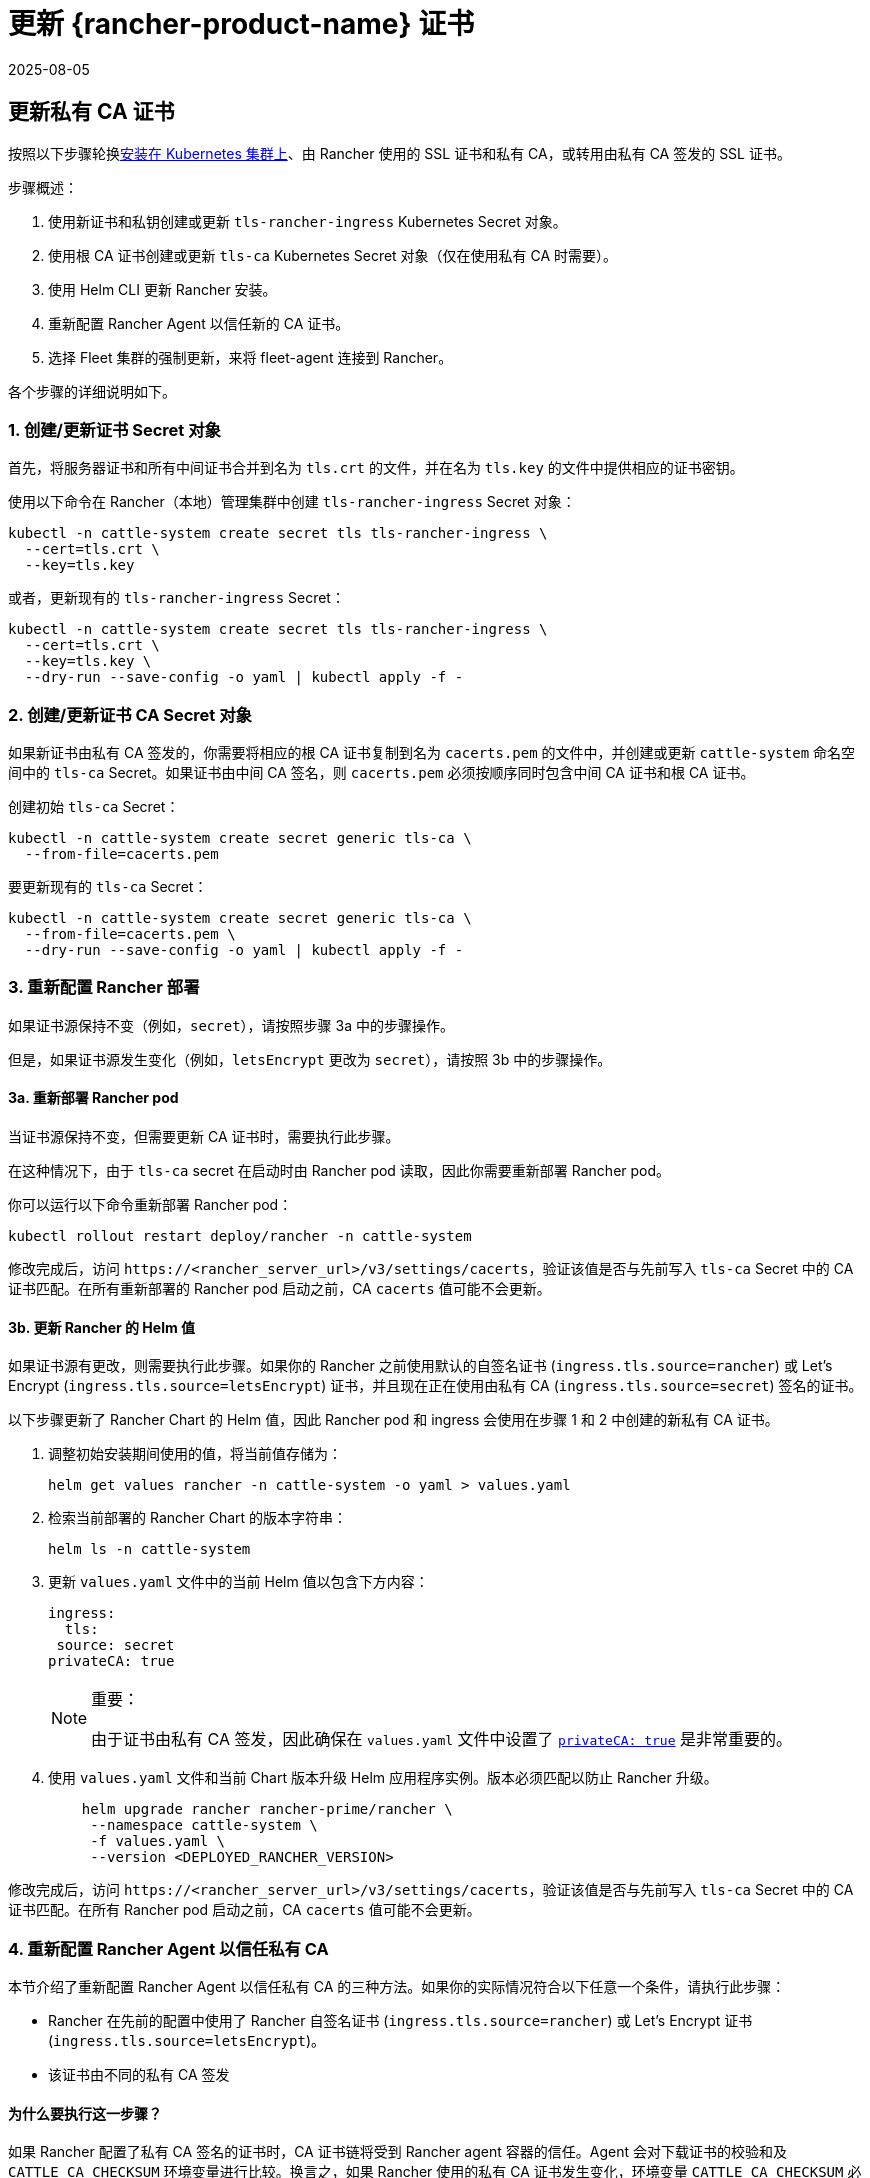 = 更新 {rancher-product-name} 证书
:page-languages: [en, zh]
:revdate: 2025-08-05
:page-revdate: {revdate}

== 更新私有 CA 证书

按照以下步骤轮换xref:installation-and-upgrade/install-rancher.adoc[安装在 Kubernetes 集群上]、由 Rancher 使用的 SSL 证书和私有 CA，或转用由私有 CA 签发的 SSL 证书。

步骤概述：

. 使用新证书和私钥创建或更新 `tls-rancher-ingress` Kubernetes Secret 对象。
. 使用根 CA 证书创建或更新 `tls-ca` Kubernetes Secret 对象（仅在使用私有 CA 时需要）。
. 使用 Helm CLI 更新 Rancher 安装。
. 重新配置 Rancher Agent 以信任新的 CA 证书。
. 选择 Fleet 集群的强制更新，来将 fleet-agent 连接到 Rancher。

各个步骤的详细说明如下。

=== 1. 创建/更新证书 Secret 对象

首先，将服务器证书和所有中间证书合并到名为 `tls.crt` 的文件，并在名为 `tls.key` 的文件中提供相应的证书密钥。

使用以下命令在 Rancher（本地）管理集群中创建 `tls-rancher-ingress` Secret 对象：

[,bash]
----
kubectl -n cattle-system create secret tls tls-rancher-ingress \
  --cert=tls.crt \
  --key=tls.key
----

或者，更新现有的 `tls-rancher-ingress` Secret：

[,bash]
----
kubectl -n cattle-system create secret tls tls-rancher-ingress \
  --cert=tls.crt \
  --key=tls.key \
  --dry-run --save-config -o yaml | kubectl apply -f -
----

=== 2. 创建/更新证书 CA Secret 对象

如果新证书由私有 CA 签发的，你需要将相应的根 CA 证书复制到名为 `cacerts.pem` 的文件中，并创建或更新 `cattle-system` 命名空间中的 `tls-ca` Secret。如果证书由中间 CA 签名，则 `cacerts.pem` 必须按顺序同时包含中间 CA 证书和根 CA 证书。

创建初始 `tls-ca` Secret：

[,bash]
----
kubectl -n cattle-system create secret generic tls-ca \
  --from-file=cacerts.pem
----

要更新现有的 `tls-ca` Secret：

[,bash]
----
kubectl -n cattle-system create secret generic tls-ca \
  --from-file=cacerts.pem \
  --dry-run --save-config -o yaml | kubectl apply -f -
----

=== 3. 重新配置 Rancher 部署

如果证书源保持不变（例如，`secret`），请按照步骤 3a 中的步骤操作。

但是，如果证书源发生变化（例如，`letsEncrypt` 更改为 `secret`），请按照 3b 中的步骤操作。

==== 3a. 重新部署 Rancher pod

当证书源保持不变，但需要更新 CA 证书时，需要执行此步骤。

在这种情况下，由于 `tls-ca` secret 在启动时由 Rancher pod 读取，因此你需要重新部署 Rancher pod。

你可以运行以下命令重新部署 Rancher pod：

[,bash]
----
kubectl rollout restart deploy/rancher -n cattle-system
----

修改完成后，访问 `\https://<rancher_server_url>/v3/settings/cacerts`，验证该值是否与先前写入 `tls-ca` Secret 中的 CA 证书匹配。在所有重新部署的 Rancher pod 启动之前，CA `cacerts` 值可能不会更新。

==== 3b. 更新 Rancher 的 Helm 值

如果证书源有更改，则需要执行此步骤。如果你的 Rancher 之前使用默认的自签名证书 (`ingress.tls.source=rancher`) 或 Let's Encrypt (`ingress.tls.source=letsEncrypt`) 证书，并且现在正在使用由私有 CA (`ingress.tls.source=secret`) 签名的证书。

以下步骤更新了 Rancher Chart 的 Helm 值，因此 Rancher pod 和 ingress 会使用在步骤 1 和 2 中创建的新私有 CA 证书。

. 调整初始安装期间使用的值，将当前值存储为：
+
[,bash]
----
helm get values rancher -n cattle-system -o yaml > values.yaml
----

. 检索当前部署的 Rancher Chart 的版本字符串：
+
[,bash]
----
helm ls -n cattle-system
----

. 更新 `values.yaml` 文件中的当前 Helm 值以包含下方内容：
+
[,yaml]
----
ingress:
  tls:
 source: secret
privateCA: true
----
+

[NOTE]
.重要：
====
由于证书由私有 CA 签发，因此确保在 `values.yaml` 文件中设置了 xref:installation-and-upgrade/references/helm-chart-options.adoc#_常用选项[`privateCA: true`] 是非常重要的。
====


. 使用 `values.yaml` 文件和当前 Chart 版本升级 Helm 应用程序实例。版本必须匹配以防止 Rancher 升级。
+
[,bash]
----
    helm upgrade rancher rancher-prime/rancher \
     --namespace cattle-system \
     -f values.yaml \
     --version <DEPLOYED_RANCHER_VERSION>
----

修改完成后，访问 `\https://<rancher_server_url>/v3/settings/cacerts`，验证该值是否与先前写入 `tls-ca` Secret 中的 CA 证书匹配。在所有 Rancher pod 启动之前，CA `cacerts` 值可能不会更新。

=== 4. 重新配置 Rancher Agent 以信任私有 CA

本节介绍了重新配置 Rancher Agent 以信任私有 CA 的三种方法。如果你的实际情况符合以下任意一个条件，请执行此步骤：

* Rancher 在先前的配置中使用了 Rancher 自签名证书 (`ingress.tls.source=rancher`) 或 Let's Encrypt 证书 (`ingress.tls.source=letsEncrypt`)。
* 该证书由不同的私有 CA 签发

==== 为什么要执行这一步骤？

如果 Rancher 配置了私有 CA 签名的证书时，CA 证书链将受到 Rancher agent 容器的信任。Agent 会对下载证书的校验和及 `CATTLE_CA_CHECKSUM` 环境变量进行比较。换言之，如果 Rancher 使用的私有 CA 证书发生变化，环境变量 `CATTLE_CA_CHECKSUM` 必须相应更新。

==== 可使用的方法

* 方法 1（最简单的方法）：在轮换证书后将所有集群连接到 Rancher。适用于更新或重新部署 Rancher 部署（步骤 3）后立即执行的情况。
* 方法 2：适用于集群与 Rancher 失去连接，但所有集群都启用了 xref:cluster-admin/manage-clusters/access-clusters/authorized-cluster-endpoint.adoc[Authorized Cluster Endpoint] (ACE) 的情况。
* 方法 3：如果方法 1 和 2 不可行，则可使用方法 3 进行回退。

==== 方法 1：强制重新部署 Rancher Agent

对于每个下游集群，使用 Rancher（本地）管理集群的 Kubeconfig 文件运行以下命令。

[,bash]
----
kubectl annotate clusters.management.cattle.io <CLUSTER_ID> io.cattle.agent.force.deploy=true
----

[NOTE]
====
找到下游集群的集群 ID (c-xxxxx)。你可以在 Rancher UI 的**集群管理**中查看集群时在浏览器 URL 中找到 ID。
====


此命令将使 Agent 清单重新应用新证书的校验和。

==== 方法二：手动更新校验和环境变量

将 `CATTLE_CA_CHECKSUM` 环境变量更新为匹配新 CA 证书校验和的值，从而手动为 Agent Kubernetes 对象打上补丁。通过以下操作生成新的校验和：

[,bash]
----
curl -k -s -fL <RANCHER_SERVER_URL>/v3/settings/cacerts | jq -r .value | sha256sum | awk '{print $1}'
----

为每个下游集群使用 Kubeconfig 更新两个 Agent 部署的环境变量。如果集群启用了 xref:cluster-admin/manage-clusters/access-clusters/authorized-cluster-endpoint.adoc[ACE]，你可以xref:cluster-admin/manage-clusters/access-clusters/use-kubectl-and-kubeconfig.adoc#_直接使用下游集群进行身份验证[调整 kubectl 上下文]，从而直接连接到下游集群。

[,bash]
----
kubectl edit -n cattle-system ds/cattle-node-agent
kubectl edit -n cattle-system deployment/cattle-cluster-agent
----

==== 方法三：手动重新部署 Rancher agent

该方法通过在每个下游集群的 control plane 节点上运行一组命令，从而重新应用 Rancher agent。

对每个下游集群重复以下步骤：

. 检索 agent 注册 kubectl 命令：
 .. 找到下游集群的集群 ID (c-xxxxx)。你可以在 Rancher UI 的**集群管理**中查看集群时在浏览器 URL 中找到 ID。
 .. 将 Rancher Server URL 和集群 ID 添加到以下 URL：`\https://<rancher_server_url>/v3/clusterregistrationtokens?clusterId=<CLUSTER_ID>`。
 .. 复制 `insecureCommand` 字段中的命令，使用此命令是因为未使用私有 CA。
. 使用以下其中一种方法，使用 kubeconfig 为下游集群运行上一步中的 kubectl 命令：
 .. 如果集群启用了 xref:cluster-admin/manage-clusters/access-clusters/authorized-cluster-endpoint.adoc[ACE]，你可以xref:cluster-admin/manage-clusters/access-clusters/use-kubectl-and-kubeconfig.adoc#_直接使用下游集群进行身份验证[调整上下文]，从而直接连接到下游集群。
 .. 或者，SSH 到 control plane 节点：
  *** RKE：使用link:https://github.com/rancherlabs/support-tools/tree/master/how-to-retrieve-kubeconfig-from-custom-cluster[此处文档中的步骤]生成 kubeconfig
  *** RKE2/K3s：使用安装时填充的 kubeconfig

=== 5. 强制更新 {fleet-product-name} 集群，从而将 fleet-agent 重新连接到 Rancher

在 Rancher UI 的xref:integrations/fleet/overview.adoc#_在_rancher_ui_中访问_fleet[持续交付]中，为集群选择"`强制更新`"，来允许下游集群中的 fleet-agent 成功连接到 Rancher。

==== 为什么要执行这一步骤？

Rancher 管理的集群中的 Fleet agent 存储了用于连接到 Rancher 的 kubeconfig。kubeconfig 包含一个 `certificate-authority-data` 字段，该字段包含 Rancher 使用的证书的 CA。更改 CA 时，你需要更新此块来允许 fleet-agent 信任 Rancher 使用的证书。

== 将私有 CA 证书更改为公共证书

按照以下步骤执行与上面相反的操作，将私有 CA 颁发的证书更改为公共或自签名 CA。

=== 1. 创建/更新证书 Secret 对象

首先，将服务器证书和所有中间证书合并到名为 `tls.crt` 的文件，并在名为 `tls.key` 的文件中提供相应的证书密钥。

使用以下命令在 Rancher（本地）管理集群中创建 `tls-rancher-ingress` Secret 对象：

[,bash]
----
kubectl -n cattle-system create secret tls tls-rancher-ingress \
  --cert=tls.crt \
  --key=tls.key
----

或者，更新现有的 `tls-rancher-ingress` Secret：

[,bash]
----
kubectl -n cattle-system create secret tls tls-rancher-ingress \
  --cert=tls.crt \
  --key=tls.key \
  --dry-run --save-config -o yaml | kubectl apply -f -
----

=== 2. 删除 CA 证书 Secret 对象

你需要删除 `cattle-system` 命名空间中的 `tls-ca secret`（不再需要它）。如果需要，你还可以选择保存 `tls-ca` secret 的副本。

要保存现有的 `tls-ca` Secret：

[,bash]
----
kubectl -n cattle-system get secret tls-ca -o yaml > tls-ca.yaml
----

要删除现有的 `tls-ca` 密文：

[,bash]
----
kubectl -n cattle-system delete secret tls-ca
----

=== 3. 重新配置 Rancher 部署

如果证书源有更改，则需要执行此步骤。在这种情况下，它变化的原因很可能是因为 Rancher 之前配置为使用默认的自签名证书 (`ingress.tls.source=rancher`)。

以下步骤更新了 Rancher Chart 的 Helm 值，因此 Rancher pod 和 Ingress 会使用在步骤 1 中创建的新证书。

. 调整初始安装期间使用的值，将当前值存储为：
+
[,bash]
----
helm get values rancher -n cattle-system -o yaml > values.yaml
----

. 获取当前部署的 Rancher Chart 的版本字符串：
+
[,bash]
----
helm ls -n cattle-system
----

. 更新 `values.yaml` 文件中的当前 Helm 值：
 .. 由于不再使用私有 CA，删除 `privateCA: true` 字段，或将其设置为 `false`。
 .. 根据需要调整 `ingress.tls.source` 字段。有关更多信息，请参阅 xref:installation-and-upgrade/references/helm-chart-options.adoc#_常用选项[Chart 选项]。以下是一些示例：
  ... 如果使用公共 CA，继续使用 `secret`
  ... 如果使用 Let's Encrypt，将值更新为 `letsEncrypt`
. 使用 `values.yaml` 文件更新 Rancher Chart 的 Helm 值，并使用当前 Chart 版本防止升级：
+
[,bash]
----
helm upgrade rancher rancher-prime/rancher \
  --namespace cattle-system \
  -f values.yaml \
  --version <DEPLOYED_RANCHER_VERSION>
----

=== 4. 为非私有/通用证书重新配置 Rancher Agent

由于不再使用私有 CA，因此你需要删除下游集群 agent 上的 `CATTLE_CA_CHECKSUM` 环境变量，或将其设置为 ""（空字符串）。

=== 5. 强制更新 {fleet-product-name} 集群，从而将 fleet-agent 重新连接到 Rancher

在 Rancher UI 的xref:integrations/fleet/overview.adoc#_在_rancher_ui_中访问_fleet[持续交付]中，为集群选择"`强制更新`"，来允许下游集群中的 fleet-agent 成功连接到 Rancher。

==== 为什么要执行这一步骤？

Rancher 管理的集群中的 Fleet agent 存储了用于连接到 Rancher 的 kubeconfig。kubeconfig 包含一个 `certificate-authority-data` 字段，该字段包含 Rancher 使用的证书的 CA。更改 CA 时，你需要更新此块来允许 fleet-agent 信任 Rancher 使用的证书。
